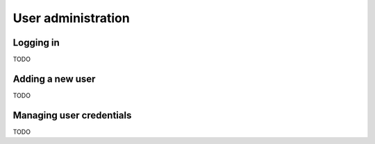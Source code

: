 .. _admin:

User administration
===================

Logging in
----------

TODO

Adding a new user
-----------------

TODO

Managing user credentials
-------------------------

TODO

